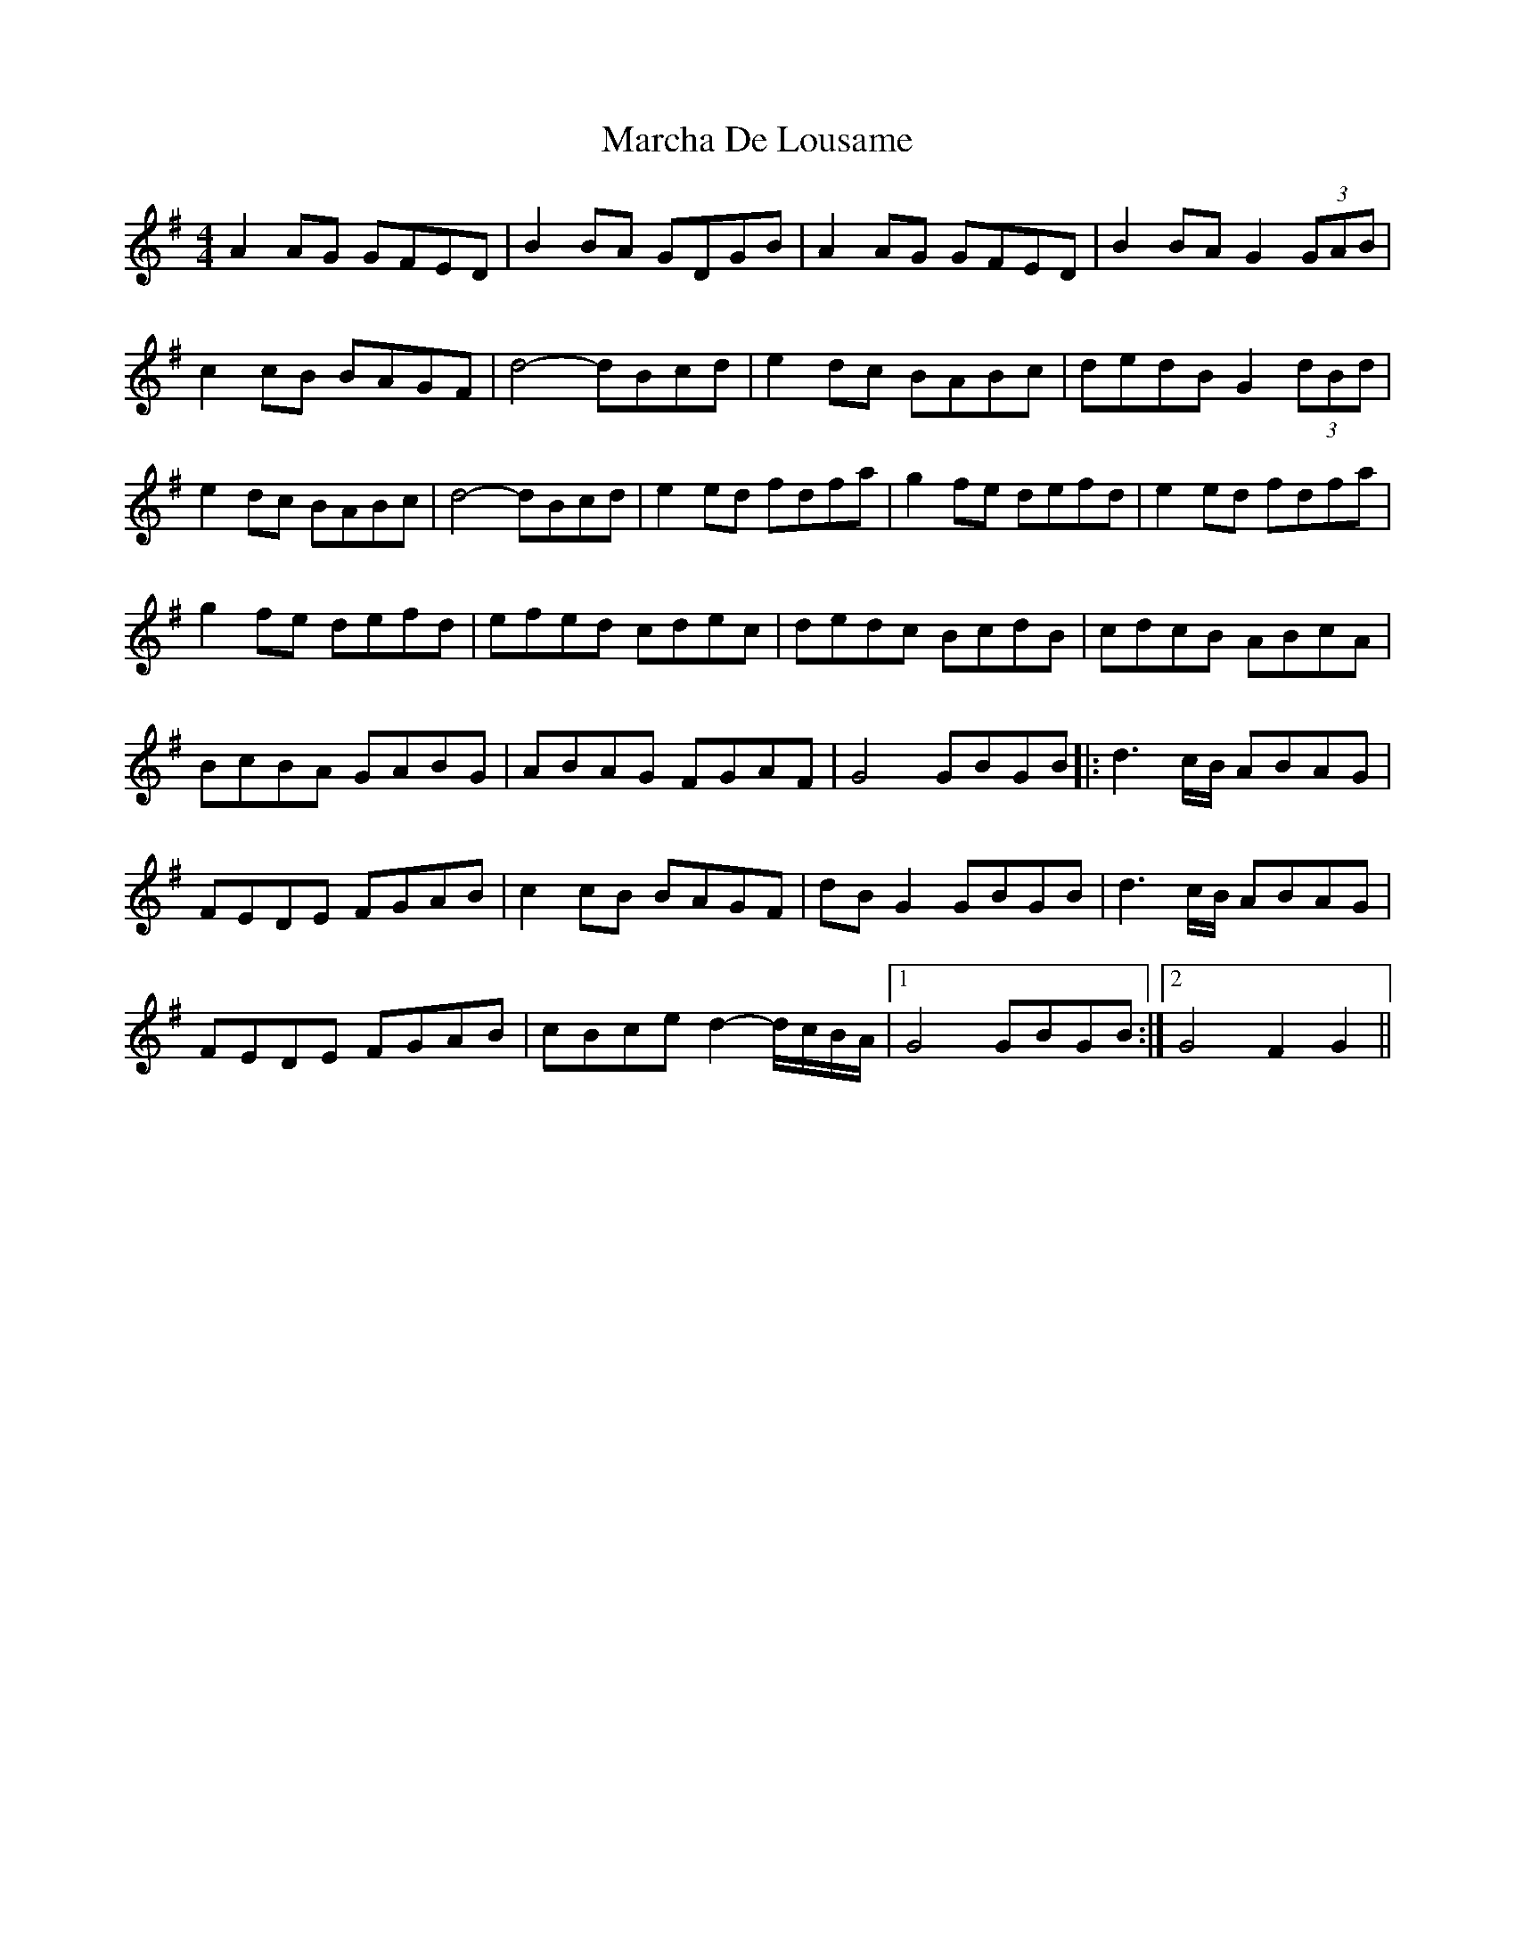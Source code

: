 X: 25439
T: Marcha De Lousame
R: reel
M: 4/4
K: Gmajor
A2AG GFED|B2BA GDGB|A2AG GFED|B2BA G2(3GAB|
c2cB BAGF|d4- dBcd|e2dc BABc|dedB G2(3dBd|
e2dc BABc|d4- dBcd|e2ed fdfa|g2fe defd|e2ed fdfa|
g2fe defd|efed cdec|dedc BcdB|cdcB ABcA|
BcBA GABG|ABAG FGAF|G4 GBGB|:d3c/B/ ABAG|
FEDE FGAB|c2cB BAGF|dBG2 GBGB|d3c/B/ ABAG|
FEDE FGAB|cBce d2-d/c/B/A/|1 G4 GBGB:|2 G4 F2G2||

